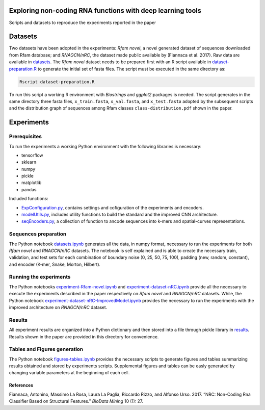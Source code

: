 .. raw:: html

   <!--- to be converter in rst first in order to add references at the end of this document --->

.. raw:: html

   <!--- pandoc README.md -o README.rst --bibliography=../../document.bib --->

Exploring non-coding RNA functions with deep learning tools
===========================================================

Scripts and datasets to reproduce the experiments reported in the paper

Datasets
========

Two datasets have been adopted in the experiments: *Rfam novel*, a novel
generated dataset of sequences downloaded from Rfam database; and
*RNAGCN/nRC*, the dataset made public available by (Fiannaca et al.
2017). Raw data are available in `datasets <datasets/>`__. The *Rfam
novel* dataset needs to be prepared first with an R script available in
`dataset-preparation.R <datasets/Rfam-novel/dataset-preparation.R>`__ to
generate the initial set of fasta files. The script must be executed in
the same directory as:

.. code:: console

   Rscript dataset-preparation.R

To run this script a working R environment with *Biostrings* and
*ggplot2* packages is needed. The script generates in the same directory
three fasta files, ``x_train.fasta``, ``x_val.fasta``, and
``x_test.fasta`` adopted by the subsequent scripts and the distribution
graph of sequences among Rfam classes ``class-distribution.pdf`` shown
in the paper.

Experiments
===========

Prerequisites
-------------

To run the experiments a working Python environment with the following
libraries is necessary:

-  tensorflow
-  sklearn
-  numpy
-  pickle
-  matplotlib
-  pandas

Included functions:

-  `ExpConfiguration.py <ExpConfiguration.py>`__, contains settings and
   cofiguration of the experiments and encoders.
-  `modelUtils.py <modelUtils.py>`__, includes utility functions to
   build the standard and the improved CNN architecture.
-  `seqEncoders.py <seqEncoders.py>`__, a collection of function to
   ancode sequences into k-mers and spatial-curves representations.

Sequences preparation
---------------------

The Python notebook `datasets.ipynb <datasets.ipynb>`__ generates all
the data, in numpy format, necessary to run the experiments for both
*Rfam novel* and *RNAGCN/nRC* datasets. The notebook is self explained
and is able to create the necessary train, validation, and test sets for
each combination of boundary noise (0, 25, 50, 75, 100), padding (new,
random, constant), and encoder (K-mer, Snake, Morton, Hilbert).

Running the experiments
-----------------------

The Python notebooks
`experiment-Rfam-novel.ipynb <experiment-Rfam-novel.ipynb>`__ and
`experiment-dataset-nRC.ipynb <experiment-dataset-nRC.ipynb>`__ provide
all the necessary to execute the experiments described in the paper
respectively on *Rfam novel* and *RNAGCN/nRC* datasets. While, the
Python notebook
`experiment-dataset-nRC-ImprovedModel.ipynb <experiment-dataset-nRC-ImprovedModel.ipynb>`__
provides the necessary to run the experiments with the improved
architecture on *RNAGCN/nRC* dataset.

Results
-------

All experiment results are organized into a Python dictionary and then
stored into a file through pickle library in `results <results/>`__.
Results shown in the paper are provided in this directory for
convenience.

Tables and Figures generation
-----------------------------

The Python notebook `figures-tables.ipynb <figures-tables.ipynb>`__
provides the necessary scripts to generate figures and tables
summarizing results obtained and stored by experiments scripts.
Supplemental figures and tables can be easly generated by changing
variable parameters at the beginning of each cell.

References
~~~~~~~~~~

.. container:: references hanging-indent
   :name: refs

   .. container::
      :name: ref-fiannaca2017nrc

      Fiannaca, Antonino, Massimo La Rosa, Laura La Paglia, Riccardo
      Rizzo, and Alfonso Urso. 2017. “NRC: Non-Coding Rna Classifier
      Based on Structural Features.” *BioData Mining* 10 (1): 27.
